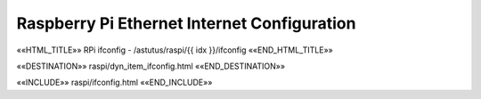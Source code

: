 Raspberry Pi Ethernet Internet Configuration
============================================

.. astutus_dyn_links_in_menus::

««HTML_TITLE»» RPi ifconfig - /astutus/raspi/{{ idx }}/ifconfig ««END_HTML_TITLE»»

««DESTINATION»» raspi/dyn_item_ifconfig.html ««END_DESTINATION»»

««INCLUDE»» raspi/ifconfig.html ««END_INCLUDE»»